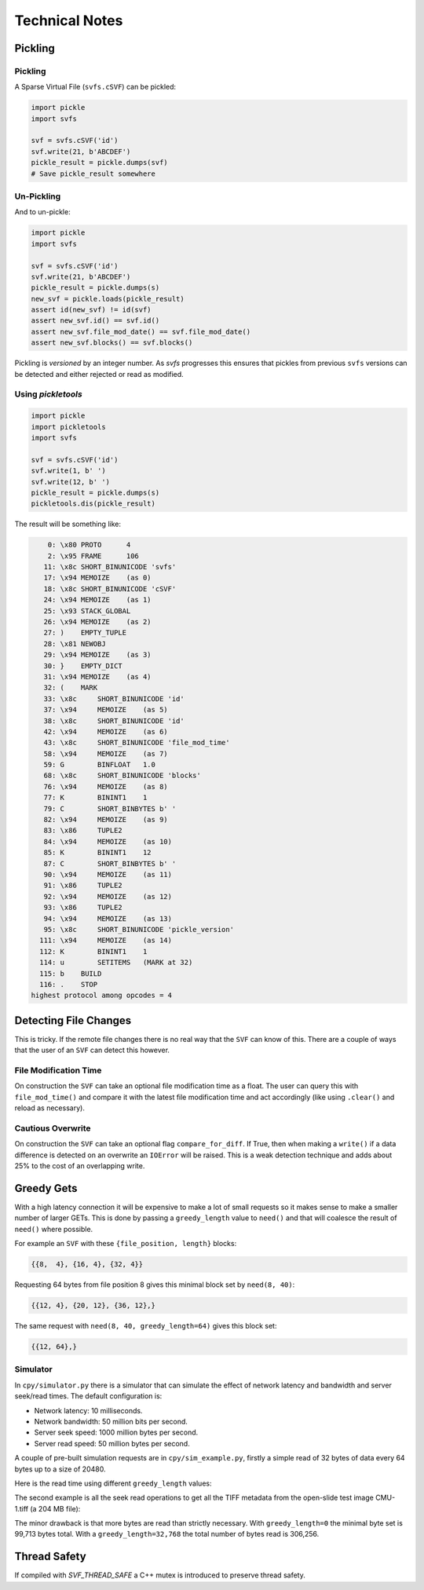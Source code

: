 
Technical Notes
################

Pickling
========

Pickling
--------

A Sparse Virtual File (``svfs.cSVF``) can be pickled:

.. code-block:: python

    import pickle
    import svfs

    svf = svfs.cSVF('id')
    svf.write(21, b'ABCDEF')
    pickle_result = pickle.dumps(svf)
    # Save pickle_result somewhere

Un-Pickling
-----------

And to un-pickle:

.. code-block:: python

    import pickle
    import svfs

    svf = svfs.cSVF('id')
    svf.write(21, b'ABCDEF')
    pickle_result = pickle.dumps(s)
    new_svf = pickle.loads(pickle_result)
    assert id(new_svf) != id(svf)
    assert new_svf.id() == svf.id()
    assert new_svf.file_mod_date() == svf.file_mod_date()
    assert new_svf.blocks() == svf.blocks()

Pickling is *versioned* by an integer number.
As `svfs` progresses this ensures that pickles from previous ``svfs`` versions can be detected and either rejected or
read as modified.

Using `pickletools`
-------------------

.. code-block:: python

    import pickle
    import pickletools
    import svfs

    svf = svfs.cSVF('id')
    svf.write(1, b' ')
    svf.write(12, b' ')
    pickle_result = pickle.dumps(s)
    pickletools.dis(pickle_result)

The result will be something like:

.. code-block:: text

        0: \x80 PROTO      4
        2: \x95 FRAME      106
       11: \x8c SHORT_BINUNICODE 'svfs'
       17: \x94 MEMOIZE    (as 0)
       18: \x8c SHORT_BINUNICODE 'cSVF'
       24: \x94 MEMOIZE    (as 1)
       25: \x93 STACK_GLOBAL
       26: \x94 MEMOIZE    (as 2)
       27: )    EMPTY_TUPLE
       28: \x81 NEWOBJ
       29: \x94 MEMOIZE    (as 3)
       30: }    EMPTY_DICT
       31: \x94 MEMOIZE    (as 4)
       32: (    MARK
       33: \x8c     SHORT_BINUNICODE 'id'
       37: \x94     MEMOIZE    (as 5)
       38: \x8c     SHORT_BINUNICODE 'id'
       42: \x94     MEMOIZE    (as 6)
       43: \x8c     SHORT_BINUNICODE 'file_mod_time'
       58: \x94     MEMOIZE    (as 7)
       59: G        BINFLOAT   1.0
       68: \x8c     SHORT_BINUNICODE 'blocks'
       76: \x94     MEMOIZE    (as 8)
       77: K        BININT1    1
       79: C        SHORT_BINBYTES b' '
       82: \x94     MEMOIZE    (as 9)
       83: \x86     TUPLE2
       84: \x94     MEMOIZE    (as 10)
       85: K        BININT1    12
       87: C        SHORT_BINBYTES b' '
       90: \x94     MEMOIZE    (as 11)
       91: \x86     TUPLE2
       92: \x94     MEMOIZE    (as 12)
       93: \x86     TUPLE2
       94: \x94     MEMOIZE    (as 13)
       95: \x8c     SHORT_BINUNICODE 'pickle_version'
      111: \x94     MEMOIZE    (as 14)
      112: K        BININT1    1
      114: u        SETITEMS   (MARK at 32)
      115: b    BUILD
      116: .    STOP
    highest protocol among opcodes = 4

Detecting File Changes
========================

This is tricky. If the remote file changes there is no real way that the ``SVF`` can know of this.
There are a couple of ways that the user of an ``SVF`` can detect this however.

File Modification Time
----------------------

On construction the ``SVF`` can take an optional file modification time as a float.
The user can query this with ``file_mod_time()`` and compare it with the latest file modification time and act
accordingly (like using ``.clear()`` and reload as necessary).

Cautious Overwrite
------------------

On construction the ``SVF`` can take an optional flag ``compare_for_diff``.
If True, then when making a ``write()`` if a data difference is detected on an overwrite an ``IOError`` will be raised.
This is a weak detection technique and adds about 25% to the cost of an overlapping write.

Greedy Gets
==================

With a high latency connection it will be expensive to make a lot of small requests so it makes sense to make a smaller
number of larger GETs.
This is done by passing a ``greedy_length`` value to ``need()`` and that will coalesce the result of ``need()`` where possible.

For example an ``SVF`` with these ``{file_position, length}`` blocks:

.. code-block:: text

    {{8,  4}, {16, 4}, {32, 4}}

Requesting 64 bytes from file position 8 gives this minimal block set by ``need(8, 40)``:

.. code-block:: text

    {{12, 4}, {20, 12}, {36, 12},}

The same request with ``need(8, 40, greedy_length=64)`` gives this block set:

.. code-block:: text

    {{12, 64},}

Simulator
---------

In ``cpy/simulator.py`` there is a simulator that can simulate the effect of network latency and bandwidth and server
seek/read times. The default configuration is:

- Network latency: 10 milliseconds.
- Network bandwidth: 50 million bits per second.
- Server seek speed: 1000 million bytes per second.
- Server read speed: 50 million bytes per second.

A couple of pre-built simulation requests are in ``cpy/sim_example.py``, firstly a simple read of 32 bytes of data every
64 bytes up to a size of 20480.

Here is the read time using different ``greedy_length`` values:

.. image:: ../../plots/greedy_length_synthetic.png

The second example is all the seek read operations to get all the TIFF metadata from the open-slide test image
CMU-1.tiff (a 204 MB file):

.. image:: ../../plots/greedy_length_tiff.png

The minor drawback is that more bytes are read than strictly necessary. With ``greedy_length=0`` the minimal byte set is
99,713 bytes total. With a ``greedy_length=32,768`` the total number of bytes read is 306,256.


Thread Safety
================

If compiled with `SVF_THREAD_SAFE` a C++ mutex is introduced to preserve thread safety.

